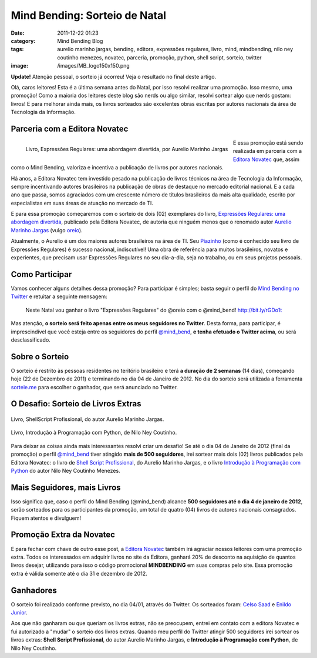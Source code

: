 Mind Bending: Sorteio de Natal
##############################
:date: 2011-12-22 01:23
:category: Mind Bending Blog
:tags: aurelio marinho jargas, bending, editora, expressões regulares, livro, mind, mindbending, nilo ney coutinho menezes, novatec, parceria, promoção, python, shell script, sorteio, twitter
:image: /images/MB_logo150x150.png

.. raw:: html

   <div class="alert alert-warning">

**Update!** Atenção pessoal, o sorteio já ocorreu! Veja o resultado no final deste artigo.

.. raw:: html

   </div>

Olá, caros leitores! Esta é a última semana antes do Natal, por isso
resolvi realizar uma promoção. Isso mesmo, uma promoção! Como a maioria
dos leitores deste blog são nerds ou algo similar, resolvi sortear algo
que nerds gostam: livros! E para melhorar ainda mais, os livros
sorteados são excelentes obras escritas por autores nacionais da área de
Tecnologia da Informação.

.. image:: {filename}/images/MB_logo200x200.png
	:align: center
	:target: {filename}/images/MB_logo200x200.png
	:alt: Mind Bending Logo


Parceria com a Editora Novatec
------------------------------

.. figure:: {filename}/images/9788575222126.gif
	:align: left
	:target: {filename}/images/9788575222126.gif
	:alt: Livro Expressões Regulares: uma abordagem divertida, por Aurelio Marinho Jargas

        Livro, Expressões Regulares: uma abordagem divertida, por Aurelio Marinho Jargas

E essa promoção está sendo realizada em parceria com a `Editora
Novatec`_ que, assim como o Mind Bending, valoriza e incentiva a
publicação de livros por autores nacionais.

Há anos, a Editora Novatec tem investido pesado na publicação de livros
técnicos na área de Tecnologia da Informação, sempre incentivando
autores brasileiros na publicação de obras de destaque no mercado
editorial nacional. E a cada ano que passa, somos agraciados com um
crescente número de títulos brasileiros da mais alta qualidade, escrito
por especialistas em suas áreas de atuação no mercado de TI.

E para essa promoção começaremos com o sorteio de dois (02) exemplares
do livro, `Expressões Regulares: uma abordagem divertida`_, publicado
pela Editora Novatec, de autoria que ninguém menos que o renomado autor
`Aurelio Marinho Jargas`_ (vulgo `oreio`_).

Atualmente, o Aurelio é um dos maiores autores brasileiros na área de
TI. Seu `Piazinho`_ (como é conhecido seu livro de Expressões Regulares)
é sucesso nacional, indiscutível! Uma obra de referência para muitos
brasileiros, novatos e experientes, que precisam usar Expressões
Regulares no seu dia-a-dia, seja no trabalho, ou em seus projetos
pessoais.

.. more

Como Participar
---------------

Vamos conhecer alguns detalhes dessa promoção? Para participar é
simples; basta seguir o perfil do `Mind Bending no Twitter`_ e retuitar
a seguinte mensagem:

    Neste Natal vou ganhar o livro "Expressões Regulares" do @oreio com
    o @mind\_bend! http://bit.ly/rGDo1t

Mas atenção, **o sorteio será feito apenas entre os meus seguidores no
Twitter**. Desta forma, para participar, é imprescindível que você
esteja entre os seguidores do perfil `@mind\_bend`_, **e tenha efetuado
o Twitter acima**, ou será desclassificado.

Sobre o Sorteio
---------------

O sorteio é restrito às pessoas residentes no teritório brasileiro e
terá **a duração de 2 semanas** (14 dias), começando hoje (22 de
Dezembro de 2011) e terminando no dia 04 de Janeiro de 2012. No dia do
sorteio será utilizada a ferramenta `sorteie.me`_ para escolher o
ganhador, que será anunciado no Twitter.

O Desafio: Sorteio de Livros Extras
-----------------------------------

.. raw:: html

   <div class="row"><div class="col-md-3 col-xs-6">

.. figure:: {filename}/images/9788575221525.gif
	:align: center
	:target: {filename}/images/9788575221525.gif
	:alt: Livro Shell Script Profissional, do autor Aurelio Marinho Jargas

        Livro, ShellScript Profissional, do autor Aurelio Marinho Jargas.

.. raw:: html

   </div><div class="col-md-3 col-xs-6">

.. figure:: {filename}/images/9788575222508.gif
	:align: center
	:target: {filename}/images/9788575222508.gif
	:alt: Livro, Introdução à Programação com Python, do autor Nilo Ney Coutinho Menezes, publicado pela Editora Novatec

        Livro, Introdução à Programação com Python, de Nilo Ney Coutinho.

.. raw:: html

   </div></div>


Para deixar as coisas ainda mais interessantes resolvi criar um desafio!
Se até o dia 04 de Janeiro de 2012 (final da promoção) o perfil
`@mind\_bend`_ tiver atingido **mais de 500 seguidores**, irei sortear
mais dois (02) livros publicados pela Editora Novatec: o livro de `Shell
Script Profissional`_, do Aurelio Marinho Jargas, e o livro `Introdução
à Programação com Python`_ do autor Nilo Ney Coutinho Menezes.

Mais Seguidores, mais Livros
----------------------------

Isso significa que, caso o perfil do Mind Bending (@mind\_bend) alcance
**500 seguidores até o dia 4 de janeiro de 2012**, serão sorteados para
os participantes da promoção, um total de quatro (04) livros de autores
nacionais consagrados. Fiquem atentos e divulguem!

Promoção Extra da Novatec
-------------------------

E para fechar com chave de outro esse post, a `Editora Novatec`_ também
irá agraciar nossos leitores com uma promoção extra. Todos os
interessados em adquirir livros no site da Editora, ganhará 20% de
desconto na aquisição de quantos livros desejar, utilizando para isso o
código promocional **MINDBENDING** em suas compras pelo site. Essa
promoção extra é válida somente até o dia 31 e dezembro de 2012.

Ganhadores
----------

O sorteio foi realizado conforme previsto, no dia 04/01, através do
Twitter. Os sorteados foram: `Celso Saad`_ e `Enildo Junior`_.

Aos que não ganharam ou que queriam os livros extras, não se preocupem,
entrei em contato com a editora Novatec e fui autorizado a "mudar" o
sorteio dos livros extras. Quando meu perfil do Twitter atingir 500
seguidores irei sortear os livros extras: **Shell Script Profissional**,
do autor Aurelio Marinho Jargas, e **Introdução à Programação com
Python**, de Nilo Ney Coutinho.

.. _Editora Novatec: http://novatec.com.br
.. _`Expressões Regulares: uma abordagem divertida`: http://www.novatec.com.br/livros/expressoesregulares/
.. _Aurelio Marinho Jargas: http://aurelio.net
.. _oreio: http://twitter.com/oreio
.. _Piazinho: http://www.piazinho.com.br/
.. _Mind Bending no Twitter: http://twitter.com/magnunleno
.. _@mind\_bend: http://twitter.com/magnunleno
.. _sorteie.me: http://beta.sorteie.me/
.. _Shell Script Profissional: http://www.novatec.com.br/livros/shellscript/
.. _Introdução à Programação com Python: http://www.novatec.com.br/livros/intropython/
.. _Celso Saad: https://twitter.com/#!/magnunleno/status/154674557863735296
.. _Enildo Junior: https://twitter.com/#!/magnunleno/status/154675826577768448
